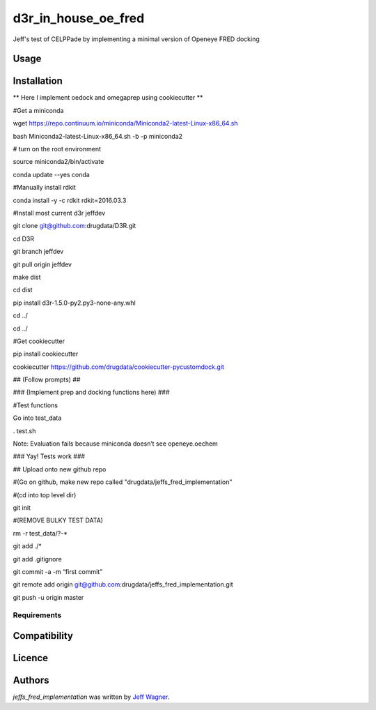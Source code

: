 d3r_in_house_oe_fred
=========================

.. image:: https://img.shields.io/pypi/v/jeffs_fred_implementation.svg
    :target: https://pypi.python.org/pypi/jeffs_fred_implementation
    :alt: Latest PyPI version

.. image:: https://travis-ci.org/cookiecutter/cookiecutter-pycustomdock.png
   :target: https://travis-ci.org/cookiecutter/cookiecutter-pycustomdock
   :alt: Latest Travis CI build status

Jeff's test of CELPPade by implementing a minimal version of Openeye FRED docking

Usage
-----

Installation
------------

** Here I implement oedock and omegaprep using cookiecutter **

#Get a miniconda

wget https://repo.continuum.io/miniconda/Miniconda2-latest-Linux-x86_64.sh

bash Miniconda2-latest-Linux-x86_64.sh -b -p miniconda2

# turn on the root environment

source miniconda2/bin/activate

conda update --yes conda

#Manually install rdkit

conda install -y -c rdkit rdkit=2016.03.3



#Install most current d3r jeffdev

git clone git@github.com:drugdata/D3R.git

cd D3R

git branch jeffdev

git pull origin jeffdev

make dist

cd dist

pip install d3r-1.5.0-py2.py3-none-any.whl

cd ../

cd ../


#Get cookiecutter

pip install cookiecutter

cookiecutter https://github.com/drugdata/cookiecutter-pycustomdock.git

## (Follow prompts) ##

### (Implement prep and docking functions here) ###

#Test functions

Go into test_data 

. test.sh

Note: Evaluation fails because miniconda doesn’t see openeye.oechem 



### Yay! Tests work ###



## Upload onto new github repo

#(Go on github, make new repo called "drugdata/jeffs_fred_implementation"

#(cd into top level dir)

git init

#(REMOVE BULKY TEST DATA) 

rm -r test_data/?-*

git add ./*

git add .gitignore 

git commit -a -m “first commit”

git remote add origin git@github.com:drugdata/jeffs_fred_implementation.git


git push -u origin master




Requirements
^^^^^^^^^^^^

Compatibility
-------------

Licence
-------

Authors
-------

`jeffs_fred_implementation` was written by `Jeff Wagner <j5wagner@ucsd.edu>`_.
